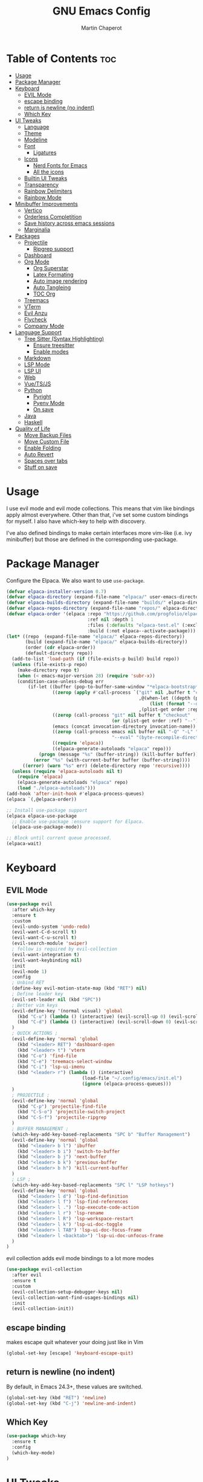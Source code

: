 #+TITLE: GNU Emacs Config
#+AUTHOR: Martin Chaperot
#+PROPERTY: header-args :tangle init.el
#+STARTUP: overview

* Table of Contents :toc:
- [[#usage][Usage]]
- [[#package-manager][Package Manager]]
- [[#keyboard][Keyboard]]
  - [[#evil-mode][EVIL Mode]]
  - [[#escape-binding][escape binding]]
  - [[#return-is-newline-no-indent][return is newline (no indent)]]
  - [[#which-key][Which Key]]
- [[#ui-tweaks][UI Tweaks]]
  - [[#language][Language]]
  - [[#theme][Theme]]
  - [[#modeline][Modeline]]
  - [[#font][Font]]
    - [[#ligatures][Ligatures]]
  - [[#icons][Icons]]
    - [[#nerd-fonts-for-emacs][Nerd Fonts for Emacs]]
    - [[#all-the-icons][All the icons]]
  - [[#builtin-ui-tweaks][Builtin UI Tweaks]]
  - [[#transparency][Transparency]]
  - [[#rainbow-delimiters][Rainbow Delimiters]]
  - [[#rainbow-mode][Rainbow Mode]]
- [[#minibuffer-improvements][Minibuffer Improvements]]
  - [[#vertico][Vertico]]
  - [[#orderless-completition][Orderless Completition]]
  - [[#save-history-across-emacs-sessions][Save history across emacs sessions]]
  - [[#marginalia][Marginalia]]
- [[#packages][Packages]]
  - [[#projectile][Projectile]]
    - [[#ripgrep-support][Ripgrep support]]
  - [[#dashboard][Dashboard]]
  - [[#org-mode][Org Mode]]
    - [[#org-superstar][Org Superstar]]
    - [[#latex-formating][Latex Formating]]
    - [[#auto-image-rendering][Auto image rendering]]
    - [[#auto-tangleing][Auto Tangleing]]
    - [[#toc-org][TOC Org]]
  - [[#treemacs][Treemacs]]
  - [[#vterm][VTerm]]
  - [[#evil-anzu][Evil Anzu]]
  - [[#flycheck][Flycheck]]
  - [[#company-mode][Company Mode]]
- [[#language-support][Language Support]]
  - [[#tree-sitter-syntax-highlighting][Tree Sitter (Syntax Highlighting)]]
    - [[#ensure-treesitter][Ensure treesitter]]
    - [[#enable-modes][Enable modes]]
  - [[#markdown][Markdown]]
  - [[#lsp-mode][LSP Mode]]
  - [[#lsp-ui][LSP UI]]
  - [[#web][Web]]
  - [[#vuetsjs][Vue/TS/JS]]
  - [[#python][Python]]
    - [[#pyright][Pyright]]
    - [[#pyenv-mode][Pyenv Mode]]
    - [[#on-save][On save]]
  - [[#java][Java]]
  - [[#haskell][Haskell]]
- [[#quality-of-life][Quality of Life]]
  - [[#move-backup-files][Move Backup Files]]
  - [[#move-custom-file][Move Custom File]]
  - [[#enable-folding][Enable Folding]]
  - [[#auto-revert][Auto Revert]]
  - [[#spaces-over-tabs][Spaces over tabs]]
  - [[#stuff-on-save][Stuff on save]]

* Usage
I use evil mode and evil mode collections. This means that vim like bindings apply almost everywhere.
Other than that, i've set some custom bindings for myself. I also have which-key to help with discovery.

I've also defined bindings to make certain interfaces more vim-like (i.e. ivy minibuffer) but those are defined in the corresponding use-package.
* Package Manager
Configure the Elpaca. We also want to use ~use-package~.
#+begin_src emacs-lisp
(defvar elpaca-installer-version 0.7)
(defvar elpaca-directory (expand-file-name "elpaca/" user-emacs-directory))
(defvar elpaca-builds-directory (expand-file-name "builds/" elpaca-directory))
(defvar elpaca-repos-directory (expand-file-name "repos/" elpaca-directory))
(defvar elpaca-order '(elpaca :repo "https://github.com/progfolio/elpaca.git"
                              :ref nil :depth 1
                              :files (:defaults "elpaca-test.el" (:exclude "extensions"))
                              :build (:not elpaca--activate-package)))
(let* ((repo  (expand-file-name "elpaca/" elpaca-repos-directory))
       (build (expand-file-name "elpaca/" elpaca-builds-directory))
       (order (cdr elpaca-order))
       (default-directory repo))
  (add-to-list 'load-path (if (file-exists-p build) build repo))
  (unless (file-exists-p repo)
    (make-directory repo t)
    (when (< emacs-major-version 28) (require 'subr-x))
    (condition-case-unless-debug err
        (if-let ((buffer (pop-to-buffer-same-window "*elpaca-bootstrap*"))
                 ((zerop (apply #'call-process `("git" nil ,buffer t "clone"
                                                 ,@(when-let ((depth (plist-get order :depth)))
                                                     (list (format "--depth=%d" depth) "--no-single-branch"))
                                                 ,(plist-get order :repo) ,repo))))
                 ((zerop (call-process "git" nil buffer t "checkout"
                                       (or (plist-get order :ref) "--"))))
                 (emacs (concat invocation-directory invocation-name))
                 ((zerop (call-process emacs nil buffer nil "-Q" "-L" "." "--batch"
                                       "--eval" "(byte-recompile-directory \".\" 0 'force)")))
                 ((require 'elpaca))
                 ((elpaca-generate-autoloads "elpaca" repo)))
            (progn (message "%s" (buffer-string)) (kill-buffer buffer))
          (error "%s" (with-current-buffer buffer (buffer-string))))
      ((error) (warn "%s" err) (delete-directory repo 'recursive))))
  (unless (require 'elpaca-autoloads nil t)
    (require 'elpaca)
    (elpaca-generate-autoloads "elpaca" repo)
    (load "./elpaca-autoloads")))
(add-hook 'after-init-hook #'elpaca-process-queues)
(elpaca `(,@elpaca-order))

;; Install use-package support
(elpaca elpaca-use-package
  ;; Enable use-package :ensure support for Elpaca.
  (elpaca-use-package-mode))

;; Block until current queue processed.
(elpaca-wait)
#+end_src
* Keyboard
** EVIL Mode
#+begin_src emacs-lisp
(use-package evil
  :after which-key
  :ensure t
  :custom
  (evil-undo-system 'undo-redo)
  (evil-want-C-d-scroll t)
  (evil-want-C-u-scroll t)
  (evil-search-module 'swiper)
  ; follow is required by evil-collection
  (evil-want-integration t)
  (evil-want-keybinding nil)
  :init
  (evil-mode 1)
  :config
  ; Unbind RET
  (define-key evil-motion-state-map (kbd "RET") nil)
  ; Define leader key
  (evil-set-leader nil (kbd "SPC"))
  ; Better vim keys
  (evil-define-key '(normal visual) 'global
    (kbd "C-u") (lambda () (interactive) (evil-scroll-up 0) (evil-scroll-line-to-center nil))
    (kbd "C-d") (lambda () (interactive) (evil-scroll-down 0) (evil-scroll-line-to-center nil))
  )
  ; QUICK ACTIONS ;
  (evil-define-key 'normal 'global
    (kbd "<leader> RET") 'dashboard-open
    (kbd "<leader> t") 'vterm
    (kbd "C-o") 'find-file
    (kbd "C-e") 'treemacs-select-window
    (kbd "C-i") 'lsp-ui-imenu
    (kbd "<leader> r") (lambda () (interactive)
                            (load-file "~/.config/emacs/init.el")
                            (ignore (elpaca-process-queues)))
  )
  ; PROJECTILE ;
  (evil-define-key 'normal 'global
    (kbd "C-p") 'projectile-find-file
    (kbd "C-S-o") 'projectile-switch-project
    (kbd "C-S-f") 'projectile-ripgrep
  )
  ; BUFFER MANAGEMENT ;
  (which-key-add-key-based-replacements "SPC b" "Buffer Management")
  (evil-define-key 'normal 'global
    (kbd "<leader> b l") 'ibuffer
    (kbd "<leader> b i") 'switch-to-buffer
    (kbd "<leader> b j") 'next-buffer
    (kbd "<leader> b k") 'previous-buffer
    (kbd "<leader> b h") 'kill-current-buffer
  )
  ; LSP ;
  (which-key-add-key-based-replacements "SPC l" "LSP hotkeys")
  (evil-define-key 'normal 'global
    (kbd "<leader> l d") 'lsp-find-definition
    (kbd "<leader> l f") 'lsp-find-references
    (kbd "<leader> l .") 'lsp-execute-code-action
    (kbd "<leader> l r") 'lsp-rename
    (kbd "<leader> l R") 'lsp-workspace-restart
    (kbd "<leader> l k") 'lsp-ui-doc-toggle
    (kbd "<leader> l TAB") 'lsp-ui-doc-focus-frame
    (kbd "<leader> l <backtab>") 'lsp-ui-doc-unfocus-frame
  )
)
#+end_src
evil collection adds evil mode bindings to a lot more modes
#+begin_src emacs-lisp
(use-package evil-collection
  :after evil
  :ensure t
  :custom
  (evil-collection-setup-debugger-keys nil)
  (evil-collection-want-find-usages-bindings nil)
  :init
  (evil-collection-init))
#+end_src
** escape binding
makes escape quit whatever your doing just like in Vim
#+begin_src emacs-lisp
(global-set-key [escape] 'keyboard-escape-quit)
#+end_src
** return is newline (no indent)
By default, in Emacs 24.3+, these values are switched.
#+begin_src emacs-lisp
(global-set-key (kbd "RET") 'newline)
(global-set-key (kbd "C-j") 'newline-and-indent)
#+end_src
** Which Key
#+begin_src emacs-lisp
(use-package which-key
  :ensure t
  :config
  (which-key-mode)
)
#+end_src
* UI Tweaks
** Language
#+begin_src emacs-lisp
(set-locale-environment "en_US.UTF-8")
(set-language-environment "English")
(setenv "LANG" "en_US.UTF-8")
#+end_src
** Theme
As always, I use the dracula theme (the one from doom-themes looks much better)
#+begin_src emacs-lisp
(use-package dracula-theme
  :ensure t
  :config
  (load-theme 'dracula t)
)
#+end_src
** Modeline
[[https://github.com/seagle0128/doom-modeline?tab=readme-ov-file#screenshots][Doom Modeline]]
#+begin_src emacs-lisp
(use-package doom-modeline
  :ensure t
  :init
  (doom-modeline-mode 1)
  :custom
  (doom-modeline-height 25)
  (doom-modeline-hud t)
  (doom-modeline-modal-modern-icon nil)
  (doom-modeline-always-show-macro-register t)
  (doom-modeline-unicode-fallback t)
  (doom-modeline-enable-word-count t)
)
#+end_src
** Font
#+begin_src emacs-lisp
(add-to-list 'default-frame-alist '(font . "JetBrainsMono Nerd Font-11"))
(set-face-attribute 'default nil :font "JetBrainsMono Nerd Font-11")
#+end_src
*** Ligatures
#+begin_src emacs-lisp
(use-package ligature
  :ensure t
  :config
  (ligature-set-ligatures 't '("www"))
  ;; Enable traditional ligature support in eww-mode, if the
  ;; `variable-pitch' face supports it
  (ligature-set-ligatures 'eww-mode '("ff" "fi" "ffi"))
  ;; Enable all Cascadia Code ligatures in programming modes
  (ligature-set-ligatures 'prog-mode '("|||>" "<|||" "<==>" "<!--" "####" "~~>" "***" "||=" "||>"
                                       ":::" "::=" "=:=" "===" "==>" "=!=" "=>>" "=<<" "=/=" "!=="
                                       "!!." ">=>" ">>=" ">>>" ">>-" ">->" "->>" "-->" "---" "-<<"
                                       "<~~" "<~>" "<*>" "<||" "<|>" "<$>" "<==" "<=>" "<=<" "<->"
                                       "<--" "<-<" "<<=" "<<-" "<<<" "<+>" "</>" "###" "#_(" "..<"
                                       "..." "+++" "/==" "///" "_|_" "www" "&&" "^=" "~~" "~@" "~="
                                       "~>" "~-" "**" "*>" "*/" "||" "|}" "|]" "|=" "|>" "|-" "{|"
                                       "[|" "]#" "::" ":=" ":>" ":<" "$>" "==" "=>" "!=" "!!" ">:"
                                       ">=" ">>" ">-" "-~" "-|" "->" "--" "-<" "<~" "<*" "<|" "<:"
                                       "<$" "<=" "<>" "<-" "<<" "<+" "</" "#{" "#[" "#:" "#=" "#!"
                                       "##" "#(" "#?" "#_" "%%" ".=" ".-" ".." ".?" "+>" "++" "?:"
                                       "?=" "?." "??" ";;" "/*" "/=" "/>" "//" "__" "~~" "(*" "*)"
                                       "\\\\" "://"))
  (global-ligature-mode 't)
)
#+end_src
** Icons
*** [[https://github.com/rainstormstudio/nerd-icons.el][Nerd Fonts for Emacs]]
#+begin_src emacs-lisp
(use-package nerd-icons
  :ensure t
 )
#+end_src
*** All the icons
#+begin_src emacs-lisp
(use-package all-the-icons :ensure t)

(use-package all-the-icons-dired
  :ensure t
  :hook (dired-mode . (lambda () (all-the-icons-dired-mode t))))
#+end_src
** Builtin UI Tweaks
#+begin_src emacs-lisp
(setq inhibit-startup-message t)

(scroll-bar-mode -1)
(tool-bar-mode -1)
(tooltip-mode -1)

(menu-bar-mode -1)

(setq-default vertical-scroll-bar nil)

;; Line numbers
(column-number-mode)
(setq-default display-line-numbers 'relative)

;; Disable dialogs/popup windows'
(setq use-file-dialog nil)   ;; No file dialog
(setq use-dialog-box nil)    ;; No dialog box
(setq pop-up-windows nil)    ;; No popup windows

;; remove line wrap
(setq-default truncate-lines t)
#+end_src
** Transparency
#+begin_src emacs-lisp
(set-frame-parameter nil 'alpha-background 75)
(add-to-list 'default-frame-alist '(alpha-background . 75))
#+end_src
** Rainbow Delimiters
Makes ~(~, ~[~, and ~{~ rainbow!
#+begin_src emacs-lisp
(use-package rainbow-delimiters
  :ensure t
  :hook (prog-mode . rainbow-delimiters-mode))
#+end_src
** Rainbow Mode
Displays the color for any hex (i.e. #0000FF)
#+begin_src emacs-lisp
(use-package rainbow-mode
  :ensure t
  :hook org-mode prog-mode)
#+end_src
* Minibuffer Improvements
Various improvements to the minibuffer
** Vertico
#+begin_src emacs-lisp
(use-package vertico
  :ensure t
  :bind (:map vertico-map
          ("C-j" . vertico-next)
          ("C-k" . vertico-previous)
          ; These are backwards... interesting
          ("C-d" . vertico-scroll-up)
          ("C-u" . vertico-scroll-down)
        )
  :custom
  (vertico-cycle t)
  :init
  (vertico-mode))
#+end_src
** Orderless Completition
#+begin_src emacs-lisp
(use-package orderless
  :ensure t
  :init
  (setq completion-styles '(orderless basic emacs22))
)
#+end_src
** Save history across emacs sessions
#+begin_src emacs-lisp
(use-package savehist
  :init
  (savehist-mode))
#+end_src
** Marginalia
Tooltips to the right of options in the minibuffer
#+begin_src emacs-lisp
(use-package marginalia
  :ensure t
  :init
  (marginalia-mode))
#+end_src
* Packages
** Projectile
[[https://github.com/bbatsov/projectile][Projectile Github]]
#+begin_src emacs-lisp
(use-package projectile
  :ensure t
  :config
  (projectile-mode 1))
#+end_src
*** Ripgrep support
#+begin_src emacs-lisp
(use-package ripgrep :ensure t)
#+end_src
** Dashboard
[[https://github.com/emacs-dashboard/emacs-dashboard][Emacs Dashboard]]
#+begin_src emacs-lisp
(use-package dashboard
  :ensure t
  :requires (nerd-icons projectile)
  :hook (dashboard-mode . (lambda () (setq display-line-numbers nil)))
  :custom
  (dashboard-banner-logo-title nil)
  (dashboard-startup-banner "~/.config/emacs/logo.txt")
  (dashboard-display-icons-p t)
  (dashboard-center-content t)
  (dashboard-icon-type 'nerd-icons)
  (dashboard-set-heading-icons t)
  (dashboard-set-file-icons t)
  (dashboard-projects-backend 'projectile)
  (dashboard-items '((projects . 10)
                     (recents  . 10)))
  :config
  (dashboard-setup-startup-hook))
#+end_src
Auto open dashboard
#+begin_src emacs-lisp
(setq initial-buffer-choice (lambda () (get-buffer-create dashboard-buffer-name)))
#+end_src
** Org Mode
#+begin_src emacs-lisp
(use-package org
  :after evil
  :ensure t
  :custom
  (org-hide-emphasis-markers t)
  (org-startup-indented t)
  (org-startup-with-latex-preview t)
  (org-startup-with-inline-images t)
  (org-image-actual-width '(0.5))
  (org-edit-src-content-indentation 0)
  (org-hide-leading-stars t)
  (org-return-follows-link t)
  :config
  (custom-set-faces
    '(org-level-1 ((t (:inherit outline-1 :height 1.5))))
    '(org-level-2 ((t (:inherit outline-2 :height 1.3))))
    '(org-level-3 ((t (:inherit outline-3 :height 1.1))))
    '(org-level-4 ((t (:inherit outline-4 :height 1.0))))
    '(org-level-5 ((t (:inherit outline-5 :height 1.0))))
  )
  (evil-define-key 'normal 'org-mode-map (kbd "<leader> i") 'org-edit-special)
)
#+end_src
*** Org Superstar
~org-superstar~ handles the nice rendering of bullets in headers and lists
#+begin_src emacs-lisp
(use-package org-superstar
  :ensure t
  :after org
  :hook (org-mode . (lambda () (org-superstar-mode 1)))
  :config
  (setq org-superstar-leading-bullet "  ")
  (setq org-superstar-special-todo-items t))
#+end_src
*** Latex Formating
#+begin_src emacs-lisp
(setq org-format-latex-options
  '(:foreground default
    :background default
    :scale 3
    :html-foreground "Black"
    :html-background "Transparent"
    :html-scale 1.0
    :matchers ("begin" "$1" "$" "$$" "\\(" "\\[")))
(add-hook 'org-mode-hook
  (lambda ()
      (add-hook 'after-save-hook 'org-latex-preview nil 'make-local)))
#+end_src
*** Auto image rendering
#+begin_src emacs-lisp
(add-hook 'org-mode-hook
  (lambda ()
      (add-hook 'after-save-hook (lambda () (org-display-inline-images)))))
#+end_src
*** Auto Tangleing
Automatically tangles my org files
#+begin_src emacs-lisp
(add-hook 'org-mode-hook
    (lambda ()
        (add-hook 'after-save-hook #'org-babel-tangle
                nil 'make-it-local)))
#+end_src
*** TOC Org
Allows for table of contents in org files
#+begin_src emacs-lisp
(use-package toc-org
  :ensure t
  :after org
  :hook (org-mode . toc-org-mode)
  :custom
  (toc-org-max-depth 3) ; default 2
)
#+end_src
** Treemacs
#+begin_src emacs-lisp
(use-package treemacs
  :ensure t
  :defer t
  :init
  (with-eval-after-load 'winum
    (define-key winum-keymap (kbd "M-0") #'treemacs-select-window))
  :config
  (progn
    (setq treemacs-collapse-dirs                   (if treemacs-python-executable 3 0)
          treemacs-deferred-git-apply-delay        0.5
          treemacs-directory-name-transformer      #'identity
          treemacs-display-in-side-window          t
          treemacs-eldoc-display                   'simple
          treemacs-file-event-delay                2000
          treemacs-file-extension-regex            treemacs-last-period-regex-value
          treemacs-file-follow-delay               0.2
          treemacs-file-name-transformer           #'identity
          treemacs-follow-after-init               t
          treemacs-expand-after-init               t
          treemacs-find-workspace-method           'find-for-file-or-pick-first
          treemacs-git-command-pipe                ""
          treemacs-goto-tag-strategy               'refetch-index
          treemacs-header-scroll-indicators        '(nil . "^^^^^^")
          treemacs-hide-dot-git-directory          t
          treemacs-indentation                     2
          treemacs-indentation-string              " "
          treemacs-is-never-other-window           nil
          treemacs-max-git-entries                 5000
          treemacs-missing-project-action          'ask
          treemacs-move-forward-on-expand          nil
          treemacs-no-png-images                   nil
          treemacs-no-delete-other-windows         t
          treemacs-project-follow-cleanup          nil
          treemacs-persist-file                    (expand-file-name ".cache/treemacs-persist" user-emacs-directory)
          treemacs-position                        'right
          treemacs-read-string-input               'from-child-frame
          treemacs-recenter-distance               0.1
          treemacs-recenter-after-file-follow      nil
          treemacs-recenter-after-tag-follow       nil
          treemacs-recenter-after-project-jump     'always
          treemacs-recenter-after-project-expand   'on-distance
          treemacs-litter-directories              '("/node_modules" "/.venv" "/.cask")
          treemacs-project-follow-into-home        nil
          treemacs-show-cursor                     nil
          treemacs-show-hidden-files               t
          treemacs-silent-filewatch                nil
          treemacs-silent-refresh                  nil
          treemacs-sorting                         'alphabetic-asc
          treemacs-select-when-already-in-treemacs 'move-back
          treemacs-space-between-root-nodes        t
          treemacs-tag-follow-cleanup              t
          treemacs-tag-follow-delay                1.5
          treemacs-text-scale                      nil
          treemacs-user-mode-line-format           nil
          treemacs-user-header-line-format         nil
          treemacs-wide-toggle-width               70
          treemacs-width                           35
          treemacs-width-increment                 1
          treemacs-width-is-initially-locked       t
          treemacs-workspace-switch-cleanup        nil)

    ;; The default width and height of the icons is 22 pixels. If you are
    ;; using a Hi-DPI display, uncomment this to double the icon size.
    ;;(treemacs-resize-icons 44)

    (treemacs-follow-mode t)
    (treemacs-filewatch-mode t)
    (treemacs-fringe-indicator-mode 'always)
    (when treemacs-python-executable
      (treemacs-git-commit-diff-mode t))

    (pcase (cons (not (null (executable-find "git")))
                 (not (null treemacs-python-executable)))
      (`(t . t)
       (treemacs-git-mode 'deferred))
      (`(t . _)
       (treemacs-git-mode 'simple)))

    (treemacs-hide-gitignored-files-mode nil)))

(use-package treemacs-evil
  :after (treemacs evil)
  :ensure t)

(use-package treemacs-projectile
  :after (treemacs projectile)
  :ensure t)

(use-package treemacs-icons-dired
  :hook (dired-mode . treemacs-icons-dired-enable-once)
  :ensure t)

(use-package treemacs-magit
  :after (treemacs magit)
  :ensure t)
#+end_src
** VTerm
#+begin_src emacs-lisp
(use-package vterm
  :ensure t
  :hook (vterm-mode . (lambda () (setq display-line-numbers nil)))
  :custom
  (vterm-kill-buffer-on-exit t)
)
#+end_src
** Evil Anzu
Anzu is a package that displays the current match count + total count in the mode line
#+begin_src emacs-lisp
(use-package evil-anzu
  :ensure t
  :after (evil)
)
(use-package anzu
  :ensure t
  :config
  (global-anzu-mode +1)
)
#+end_src
** Flycheck
Modern on-the-fly syntax checking extension. [[https://github.com/flycheck/flycheck][Github]]
#+begin_src emacs-lisp
(use-package flycheck
  :ensure t
  :config
  (global-flycheck-mode)
)
#+end_src
** Company Mode
A text completion framework
#+begin_src emacs-lisp
(use-package company
  :ensure t
  :config
  (setq company-minimum-prefix-length 1)
  (push 'company-yasnippet company-backends)
  (company-mode)
)
#+end_src
* Language Support
** Tree Sitter (Syntax Highlighting)
*** Ensure treesitter
#+begin_src emacs-lisp
(require 'treesit)
(customize-set-variable 'treesit-font-lock-level 4)
#+end_src
*** Enable modes
#+begin_src emacs-lisp
(use-package treesit-auto
  :ensure t
  :config
  (treesit-auto-add-to-auto-mode-alist 'all)
  (global-treesit-auto-mode))
#+end_src
** Markdown
[[https://jblevins.org/projects/markdown-mode][markdown-mode documentation]]
#+begin_src emacs-lisp
(use-package markdown-mode :ensure t)
#+end_src

** LSP Mode
#+begin_src emacs-lisp
(use-package lsp-mode
  :ensure t
  :hook (
    (css-ts-mode . lsp)
    (typescript-ts-mode . lsp)
  )
  :commands lsp
)
#+end_src
** LSP UI
#+begin_src emacs-lisp
(use-package lsp-ui
  :ensure t
  :hook (lsp-ui-doc-frame-mode . (lambda () (setq display-line-numbers nil)))
  :custom
  (lsp-ui-doc-position 'at-point)
  :config
  (add-to-list 'lsp-ui-doc-frame-parameters '(alpha-background . 100))
)
#+end_src
** Web
#+begin_src emacs-lisp
(use-package web-mode
  :ensure t
  :hook (
    (html-mode . web-mode)
    (mhtml-mode . web-mode)
    (web-mode . lsp)
  )
  :init
  (add-to-list 'auto-mode-alist '("\\.vue\\'" . web-mode))
  (setf (alist-get 'web-mode lsp--formatting-indent-alist) 'web-mode-code-indent-offset)
)
#+end_src
** Vue/TS/JS
#+begin_src emacs-lisp
(defun vue-on-save ()
  "Run a CLI command on .vue files before saving, in the file's directory."
  (interactive)
  (when (or (string-match-p "\\.vue" buffer-file-name) (string-match-p "\\.ts" buffer-file-name) (string-match-p "\\.js" buffer-file-name))
    (cd (projectile-project-root))
    (start-process "vue-on-save" "*vue-on-save*" "node" "./node_modules/.bin/eslint" (shell-quote-argument buffer-file-name) "--fix")))

(add-hook 'after-save-hook 'vue-on-save)
#+end_src
** Python
*** Pyright
#+begin_src emacs-lisp
(use-package lsp-pyright
  :ensure t
  :hook
  (python-ts-mode . (lambda () (lsp)))
  :init
  (setq lsp-pyright-multi-root nil)
)
#+end_src
*** Pyenv Mode
#+begin_src emacs-lisp
(use-package pyenv-mode
  :ensure t
  :config
  (setq exec-path (append exec-path '("~/.pyenv/bin")))
  (pyenv-mode)
)
#+end_src
*** On save
#+begin_src emacs-lisp
(defun python-on-save ()
  "Run a CLI command on .vue files before saving, in the file's directory."
  (interactive)
  (when (string-match-p "\\.py\\'" buffer-file-name)
    (cd (projectile-project-root))
    (start-process-shell-command "python-on-save" "*python-on-save*" (concat ". ~/.local/bin/lazy-pyenv; isort -l 240 " buffer-file-name "; black " buffer-file-name))))

(add-hook 'after-save-hook 'python-on-save)
#+end_src
** Java
LSP Java
#+begin_src emacs-lisp
(use-package lsp-java
  :ensure t
  :hook (java-ts-mode . lsp)
)
#+end_src

** Haskell
#+begin_src emacs-lisp
(use-package haskell-mode
  :ensure t
)
#+end_src
* Quality of Life
This is where I make quality of life tweaks to emacs without adding packages!
Pure vanilla Emacs here!
** Move Backup Files
#+begin_src emacs-lisp
(setq backup-directory-alist '(("." . "~/.config/emacs/backup"))
      backup-by-copying      t  ; Don't de-link hard links
      version-control        t  ; Use version numbers on backups
      delete-old-versions    t  ; Automatically delete excess backups:
      kept-new-versions      20 ; how many of the newest versions to keep
      kept-old-versions      2) ; and how many of the old
#+end_src
** Move Custom File
#+begin_src emacs-lisp
(setq custom-file "~/.config/emacs/emacs-custom.el")
(ignore-errors (load custom-file))
#+end_src
** Enable Folding
#+begin_src emacs-lisp
(add-hook 'prog-mode-hook 'outline-minor-mode)
#+end_src
** Auto Revert
#+begin_src emacs-lisp
(global-auto-revert-mode)
#+end_src
** Spaces over tabs
#+begin_src emacs-lisp
(setq-default indent-tabs-mode nil)
#+end_src
** Stuff on save
On save, we want to:
- Format whitespace

#+begin_src emacs-lisp
(add-hook 'before-save-hook
    (lambda ()
        (whitespace-cleanup)
    )
)
#+end_src
